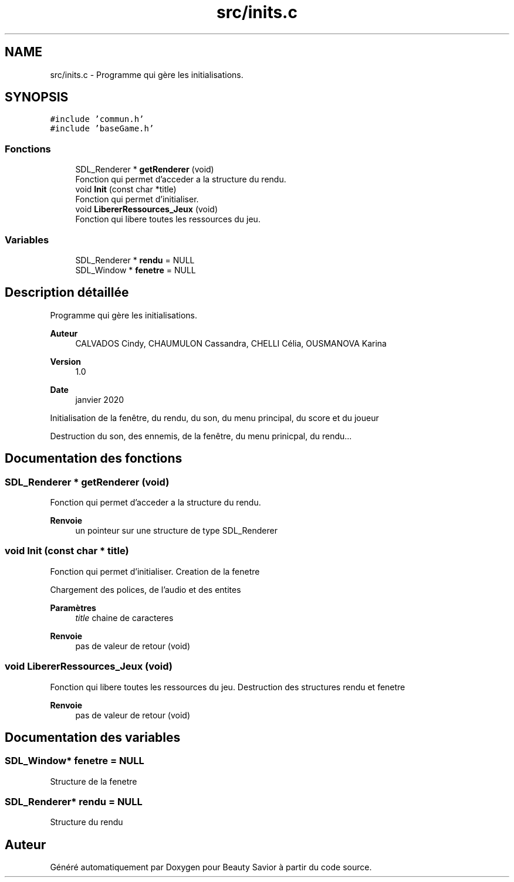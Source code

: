 .TH "src/inits.c" 3 "Dimanche 29 Mars 2020" "Version 0.1" "Beauty Savior" \" -*- nroff -*-
.ad l
.nh
.SH NAME
src/inits.c \- Programme qui gère les initialisations\&.  

.SH SYNOPSIS
.br
.PP
\fC#include 'commun\&.h'\fP
.br
\fC#include 'baseGame\&.h'\fP
.br

.SS "Fonctions"

.in +1c
.ti -1c
.RI "SDL_Renderer * \fBgetRenderer\fP (void)"
.br
.RI "Fonction qui permet d'acceder a la structure du rendu\&. "
.ti -1c
.RI "void \fBInit\fP (const char *title)"
.br
.RI "Fonction qui permet d'initialiser\&. "
.ti -1c
.RI "void \fBLibererRessources_Jeux\fP (void)"
.br
.RI "Fonction qui libere toutes les ressources du jeu\&. "
.in -1c
.SS "Variables"

.in +1c
.ti -1c
.RI "SDL_Renderer * \fBrendu\fP = NULL"
.br
.ti -1c
.RI "SDL_Window * \fBfenetre\fP = NULL"
.br
.in -1c
.SH "Description détaillée"
.PP 
Programme qui gère les initialisations\&. 


.PP
\fBAuteur\fP
.RS 4
CALVADOS Cindy, CHAUMULON Cassandra, CHELLI Célia, OUSMANOVA Karina 
.RE
.PP
\fBVersion\fP
.RS 4
1\&.0 
.RE
.PP
\fBDate\fP
.RS 4
janvier 2020
.RE
.PP
Initialisation de la fenêtre, du rendu, du son, du menu principal, du score et du joueur
.PP
Destruction du son, des ennemis, de la fenêtre, du menu prinicpal, du rendu\&.\&.\&. 
.SH "Documentation des fonctions"
.PP 
.SS "SDL_Renderer * getRenderer (void)"

.PP
Fonction qui permet d'acceder a la structure du rendu\&. 
.PP
\fBRenvoie\fP
.RS 4
un pointeur sur une structure de type SDL_Renderer 
.RE
.PP

.SS "void Init (const char * title)"

.PP
Fonction qui permet d'initialiser\&. Creation de la fenetre
.PP
Chargement des polices, de l'audio et des entites 
.PP
\fBParamètres\fP
.RS 4
\fItitle\fP chaine de caracteres 
.RE
.PP
\fBRenvoie\fP
.RS 4
pas de valeur de retour (void) 
.RE
.PP

.SS "void LibererRessources_Jeux (void)"

.PP
Fonction qui libere toutes les ressources du jeu\&. Destruction des structures rendu et fenetre 
.PP
\fBRenvoie\fP
.RS 4
pas de valeur de retour (void) 
.RE
.PP

.SH "Documentation des variables"
.PP 
.SS "SDL_Window* fenetre = NULL"
Structure de la fenetre 
.SS "SDL_Renderer* rendu = NULL"
Structure du rendu 
.SH "Auteur"
.PP 
Généré automatiquement par Doxygen pour Beauty Savior à partir du code source\&.

